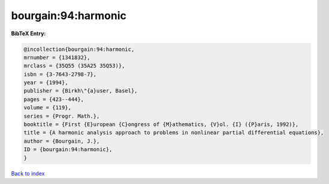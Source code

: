 bourgain:94:harmonic
====================

.. :cite:t:`bourgain:94:harmonic`

.. bibliography:: ../../All.bib

**BibTeX Entry:**

.. code-block:: bibtex

   @incollection{bourgain:94:harmonic,
   mrnumber = {1341832},
   mrclass = {35Q55 (35A25 35Q53)},
   isbn = {3-7643-2798-7},
   year = {1994},
   publisher = {Birkh\"{a}user, Basel},
   pages = {423--444},
   volume = {119},
   series = {Progr. Math.},
   booktitle = {First {E}uropean {C}ongress of {M}athematics, {V}ol. {I} ({P}aris, 1992)},
   title = {A harmonic analysis approach to problems in nonlinear partial differential equations},
   author = {Bourgain, J.},
   ID = {bourgain:94:harmonic},
   }

`Back to index <../index>`_
